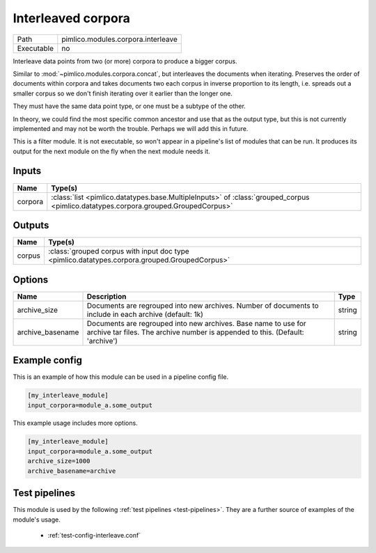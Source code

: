 Interleaved corpora
~~~~~~~~~~~~~~~~~~~

.. py:module:: pimlico.modules.corpora.interleave

+------------+------------------------------------+
| Path       | pimlico.modules.corpora.interleave |
+------------+------------------------------------+
| Executable | no                                 |
+------------+------------------------------------+

Interleave data points from two (or more) corpora to produce a bigger corpus.

Similar to :mod:`~pimlico.modules.corpora.concat`, but interleaves the documents
when iterating. Preserves the order of documents within corpora and takes
documents two each corpus in inverse proportion to its length, i.e. spreads
out a smaller corpus so we don't finish iterating over it earlier than
the longer one.

They must have the same data point type, or one must be a subtype of the other.

In theory, we could find the most specific common ancestor and use that as the output type, but this is
not currently implemented and may not be worth the trouble. Perhaps we will add this in future.


This is a filter module. It is not executable, so won't appear in a pipeline's list of modules that can be run. It produces its output for the next module on the fly when the next module needs it.

Inputs
======

+---------+------------------------------------------------------------------------------------------------------------------------------------+
| Name    | Type(s)                                                                                                                            |
+=========+====================================================================================================================================+
| corpora | :class:`list <pimlico.datatypes.base.MultipleInputs>` of :class:`grouped_corpus <pimlico.datatypes.corpora.grouped.GroupedCorpus>` |
+---------+------------------------------------------------------------------------------------------------------------------------------------+

Outputs
=======

+--------+-----------------------------------------------------------------------------------------------+
| Name   | Type(s)                                                                                       |
+========+===============================================================================================+
| corpus | :class:`grouped corpus with input doc type <pimlico.datatypes.corpora.grouped.GroupedCorpus>` |
+--------+-----------------------------------------------------------------------------------------------+

Options
=======

+------------------+-------------------------------------------------------------------------------------------------------------------------------------------------+--------+
| Name             | Description                                                                                                                                     | Type   |
+==================+=================================================================================================================================================+========+
| archive_size     | Documents are regrouped into new archives. Number of documents to include in each archive (default: 1k)                                         | string |
+------------------+-------------------------------------------------------------------------------------------------------------------------------------------------+--------+
| archive_basename | Documents are regrouped into new archives. Base name to use for archive tar files. The archive number is appended to this. (Default: 'archive') | string |
+------------------+-------------------------------------------------------------------------------------------------------------------------------------------------+--------+

Example config
==============

This is an example of how this module can be used in a pipeline config file.

.. code-block:: ini
   
   [my_interleave_module]
   input_corpora=module_a.some_output
   

This example usage includes more options.

.. code-block:: ini
   
   [my_interleave_module]
   input_corpora=module_a.some_output
   archive_size=1000
   archive_basename=archive

Test pipelines
==============

This module is used by the following :ref:`test pipelines <test-pipelines>`. They are a further source of examples of the module's usage.

 * :ref:`test-config-interleave.conf`